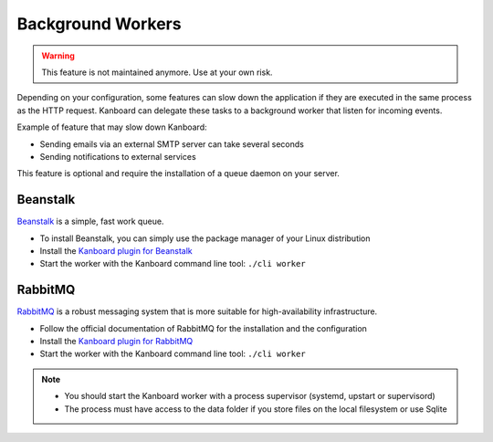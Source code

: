 Background Workers
==================

.. warning:: This feature is not maintained anymore. Use at your own risk.

Depending on your configuration, some features can slow down the
application if they are executed in the same process as the HTTP
request. Kanboard can delegate these tasks to a background worker that
listen for incoming events.

Example of feature that may slow down Kanboard:

-  Sending emails via an external SMTP server can take several seconds
-  Sending notifications to external services

This feature is optional and require the installation of a queue daemon
on your server.

Beanstalk
~~~~~~~~~

`Beanstalk <http://kr.github.io/beanstalkd/>`__ is a simple, fast work
queue.

-  To install Beanstalk, you can simply use the package manager of your
   Linux distribution
-  Install the `Kanboard plugin for
   Beanstalk <https://github.com/kanboard/plugin-beanstalk>`__
-  Start the worker with the Kanboard command line tool:
   ``./cli worker``

RabbitMQ
~~~~~~~~

`RabbitMQ <https://www.rabbitmq.com/>`__ is a robust messaging system
that is more suitable for high-availability infrastructure.

-  Follow the official documentation of RabbitMQ for the installation
   and the configuration
-  Install the `Kanboard plugin for
   RabbitMQ <https://github.com/kanboard/plugin-rabbitmq>`__
-  Start the worker with the Kanboard command line tool:
   ``./cli worker``

.. note::

    -  You should start the Kanboard worker with a process supervisor
       (systemd, upstart or supervisord)

    -  The process must have access to the data folder if you store files on
       the local filesystem or use Sqlite
